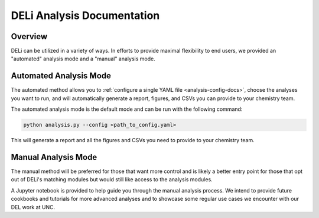 DELi Analysis Documentation
===========================

Overview
--------

DELi can be utilized in a variety of ways. In efforts to provide maximal flexibility to
end users, we provided an "automated" analysis mode and a "manual" analysis mode.

Automated Analysis Mode
------------------------

The automated method allows you to :ref:`configure a single YAML file <analysis-config-docs>`, choose the analyses you want to run, and will automatically generate a report, figures, and CSVs you can provide to your chemistry team.

The automated analysis mode is the default mode and can be run with the following command:

.. code-block:: python

    python analysis.py --config <path_to_config.yaml>

This will generate a report and all the figures and CSVs you need to provide to your chemistry team.

Manual Analysis Mode
---------------------

The manual method will be preferred for those that want more control and is likely a better entry point for those that opt out of DELi's matching modules but would still like access to the analysis modules.

A Jupyter notebook is provided to help guide you through the manual analysis process. We
intend to provide future cookbooks and tutorials for more advanced analyses and to showcase
some regular use cases we encounter with our DEL work at UNC.
